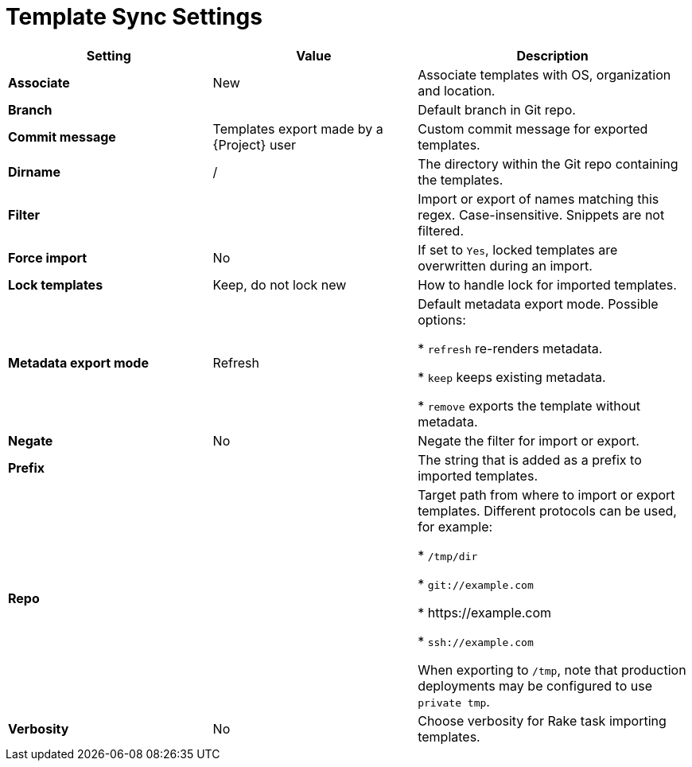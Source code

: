 [id="template_sync_settings_{context}"]
= Template Sync Settings

[cols="30%,30%,40%",options="header"]
|====
| Setting | Value | Description
| *Associate* | New | Associate templates with OS, organization and location.
| *Branch* | | Default branch in Git repo.
| *Commit message* | Templates export made by a {Project} user | Custom commit message for exported templates.
| *Dirname* | / | The directory within the Git repo containing the templates.
| *Filter* | | Import or export of names matching this regex.
Case-insensitive.
Snippets are not filtered.
| *Force import* | No | If set to `Yes`, locked templates are overwritten during an import.
| *Lock templates* | Keep, do not lock new | How to handle lock for imported templates.
| *Metadata export mode* | Refresh | Default metadata export mode.
Possible options:

* `refresh` re-renders metadata.

* `keep` keeps existing metadata.

* `remove` exports the template without metadata.
| *Negate* | No | Negate the filter for import or export.
| *Prefix* | | The string that is added as a prefix to imported templates.
| *Repo* | | Target path from where to import or export templates.
Different protocols can be used, for example:

* `/tmp/dir`

* `git://example.com`

* \https://example.com

* `ssh://example.com`

When exporting to `/tmp`, note that production deployments may be configured to use `private tmp`.
| *Verbosity* | No | Choose verbosity for Rake task importing templates.
|====
